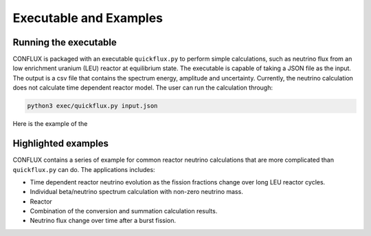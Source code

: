 Executable and Examples***********************Running the executable=======================CONFLUX is packaged with an executable ``quickflux.py``  to perform simple calculations, such as neutrino flux from an low enrichment uranium (LEU) reactor at equilibrium state. The executable is capable of taking a JSON file as the input. The output is a csv file that contains the spectrum energy, amplitude and uncertainty. Currently, the neutrino calculation does not calculate time dependent reactor model. The user can run the calculation through:.. code-block:: bash    python3 exec/quickflux.py input.json     Here is the example of the Highlighted examples====================CONFLUX contains a series of example for common reactor neutrino calculations that are more complicated than ``quickflux.py`` can do. The applications includes:- Time dependent reactor neutrino evolution as the fission fractions change over long LEU reactor cycles.- Individual beta/neutrino spectrum calculation with non-zero neutrino mass.- Reactor- Combination of the conversion and summation calculation results.- Neutrino flux change over time after a burst fission.